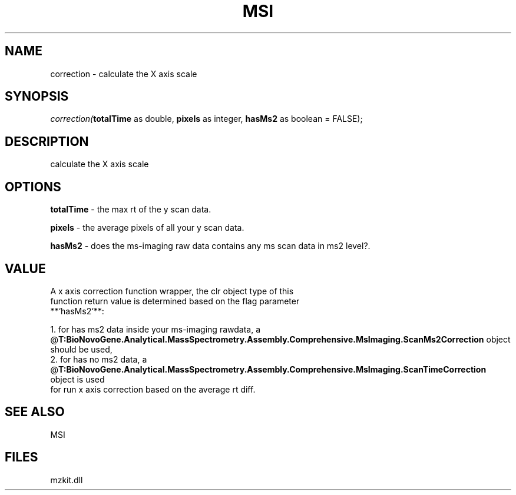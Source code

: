 .\" man page create by R# package system.
.TH MSI 1 2000-Jan "correction" "correction"
.SH NAME
correction \- calculate the X axis scale
.SH SYNOPSIS
\fIcorrection(\fBtotalTime\fR as double, 
\fBpixels\fR as integer, 
\fBhasMs2\fR as boolean = FALSE);\fR
.SH DESCRIPTION
.PP
calculate the X axis scale
.PP
.SH OPTIONS
.PP
\fBtotalTime\fB \fR\- the max rt of the y scan data. 
.PP
.PP
\fBpixels\fB \fR\- the average pixels of all your y scan data. 
.PP
.PP
\fBhasMs2\fB \fR\- does the ms-imaging raw data contains any ms scan data in ms2 level?. 
.PP
.SH VALUE
.PP
A x axis correction function wrapper, the clr object type of this 
 function return value is determined based on the flag parameter
 **`hasMs2`**:
 
 1. for has ms2 data inside your ms-imaging rawdata, a @\fBT:BioNovoGene.Analytical.MassSpectrometry.Assembly.Comprehensive.MsImaging.ScanMs2Correction\fR object should be used,
 2. for has no ms2 data, a @\fBT:BioNovoGene.Analytical.MassSpectrometry.Assembly.Comprehensive.MsImaging.ScanTimeCorrection\fR object is used 
    for run x axis correction based on the average rt diff.
.PP
.SH SEE ALSO
MSI
.SH FILES
.PP
mzkit.dll
.PP
